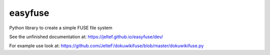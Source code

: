 easyfuse |Travis|
=================

Python library to create a simple FUSE file system

.. |Travis| image:: https://img.shields.io/travis/JelteF/easyfuse.svg
   :target: https://travis-ci.org/JelteF/easyfuse

See the unfinished documentation at: https://jeltef.github.io/easyfuse/dev/

For example use look at: https://github.com/JelteF/dokuwikifuse/blob/master/dokuwikifuse.py
